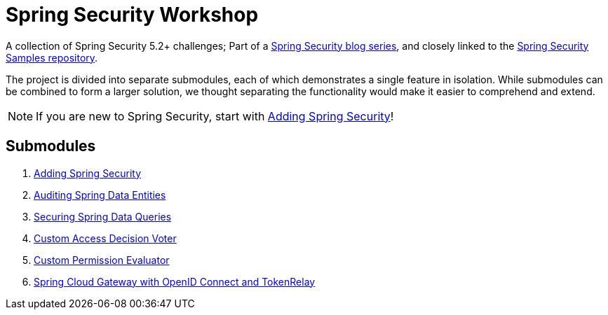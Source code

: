 = Spring Security Workshop

A collection of Spring Security 5.2+ challenges; Part of a https://github.com/timtebeek/spring-security-samples[Spring Security blog series],
and closely linked to the https://github.com/timtebeek/spring-security-samples[Spring Security Samples repository].

The project is divided into separate submodules, each of which demonstrates a single feature in isolation.
While submodules can be combined to form a larger solution, we thought separating the functionality would make it easier to comprehend and extend.

NOTE: If you are new to Spring Security, start with link:adding-spring-security/README.adoc[Adding Spring Security]!

== Submodules

. link:adding-spring-security/README.adoc[Adding Spring Security]
. link:audit-spring-data-entities/README.adoc[Auditing Spring Data Entities]
. link:limit-spring-data-queries/README.adoc[Securing Spring Data Queries]
. link:access-decision-voter/README.adoc[Custom Access Decision Voter]
. link:permission-evaluator/README.adoc[Custom Permission Evaluator]
. link:spring-cloud-gateway-oidc-tokenrelay/README.adoc[Spring Cloud Gateway with OpenID Connect and TokenRelay]
